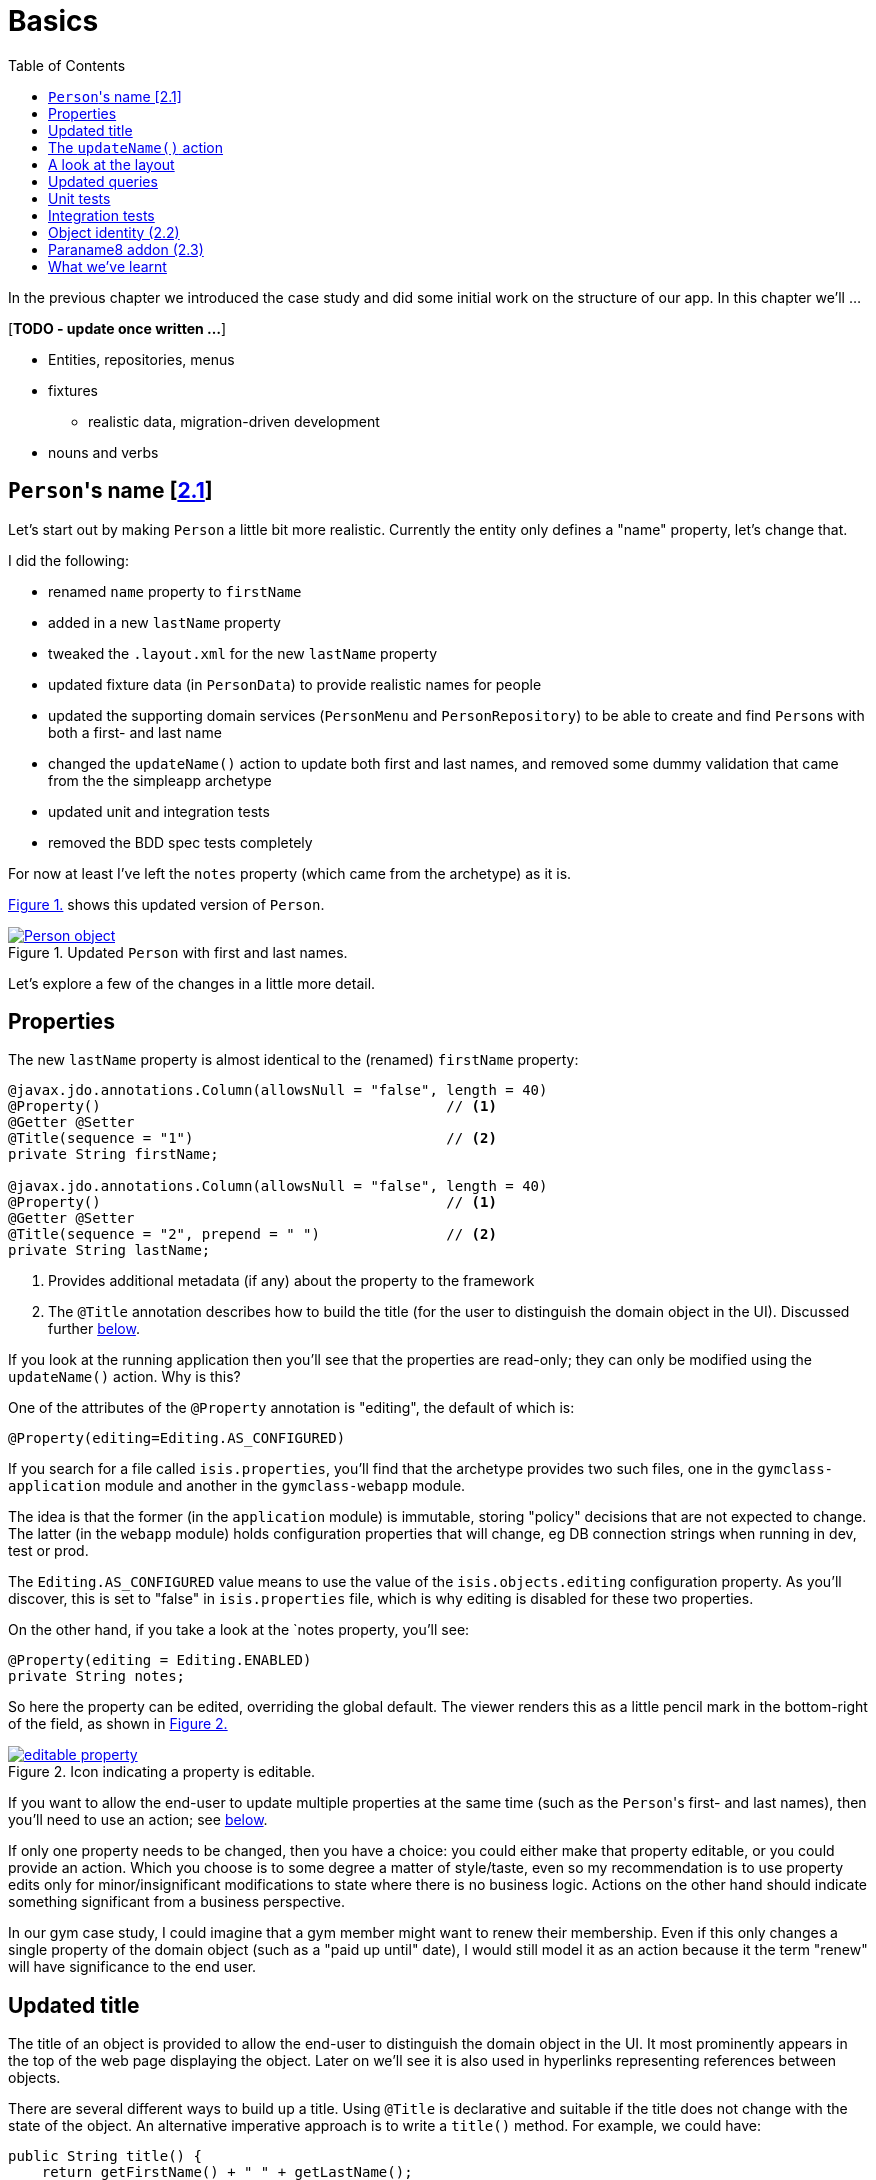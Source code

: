 [[basics]]
= Basics
:toc:
:imagesdir: ../images

In the previous chapter we introduced the case study and did some initial work on the structure of our app.
In this chapter we'll ...

[***TODO - update once written ...***]

* Entities, repositories, menus 
* fixtures
** realistic data, migration-driven development
* nouns and verbs

[[__basics_persons-name]]
== ``Person``'s name [link:https://github.com/danhaywood/gymclass/tree/_2.1-Person-first-name-and-last-name[2.1^]]


Let's start out by making `Person` a little bit more realistic.
Currently the entity only defines a "name" property, let's change that.

I did the following:

* renamed `name` property to `firstName`
* added in a new `lastName` property
* tweaked the `.layout.xml` for the new `lastName` property
* updated fixture data (in `PersonData`) to provide realistic names for people
* updated the supporting domain services (`PersonMenu` and `PersonRepository`) to be able to create and find ``Person``s with both a first- and last name
* changed the `updateName()` action to update both first and last names, and removed some dummy validation that came from the the simpleapp archetype
* updated unit and integration tests
* removed the BDD spec tests completely

For now at least I've left the `notes` property (which came from the archetype) as it is.

xref:__basics_persons-name_person-object[] shows this updated version of `Person`.

[#__basics_persons-name_person-object,reftext='{figure-caption} {counter:refnum}.']
.Updated `Person` with first and last names.
image::ch02/Person-object.png[pdfwidth="60%",link="https://raw.githubusercontent.com/danhaywood/apache-isis-infoq-mini-book/master/src/docs/asciidoc/images/ch02/Person-object.png"]

Let's explore a few of the changes in a little more detail.


[[__basics_properties]]
== Properties

The new `lastName` property is almost identical to the (renamed) `firstName` property:

[source,java]
----
@javax.jdo.annotations.Column(allowsNull = "false", length = 40)
@Property()                                         // <1>
@Getter @Setter
@Title(sequence = "1")                              // <2>
private String firstName;

@javax.jdo.annotations.Column(allowsNull = "false", length = 40)
@Property()                                         // <1>
@Getter @Setter
@Title(sequence = "2", prepend = " ")               // <2>
private String lastName;
----
<1> Provides additional metadata (if any) about the property to the framework
<2> The `@Title` annotation describes how to build the title (for the user to distinguish the domain object in the UI).
Discussed further xref:__basics_persons-name_title[below].

If you look at the running application then you'll see that the properties are read-only; they can only be modified using the `updateName()` action.
Why is this?

One of the attributes of the `@Property` annotation is "editing", the default of which is:

[source,java]
----
@Property(editing=Editing.AS_CONFIGURED)
----

If you search for a file called `isis.properties`, you'll find that the archetype provides two such files, one in the `gymclass-application` module and another in the `gymclass-webapp` module.

The idea is that the former (in the `application` module) is immutable, storing "policy" decisions that are not expected to change.
The latter (in the `webapp` module) holds configuration properties that will change, eg DB connection strings when running in dev, test or prod.

The `Editing.AS_CONFIGURED` value means to use the value of the `isis.objects.editing` configuration property.
As you'll discover, this is set to "false" in `isis.properties` file, which is why editing is disabled for these two properties.

On the other hand, if you take a look at the `notes property, you'll see:

[source,java]
----
@Property(editing = Editing.ENABLED)
private String notes;
----

So here the property can be edited, overriding the global default.
The viewer renders this as a little pencil mark in the bottom-right of the field, as shown in xref:__basics_persons-name_editable-property[]

[#__basics_persons-name_editable-property,reftext='{figure-caption} {counter:refnum}.']
.Icon indicating a property is editable.
image::ch02/editable-property.png[link="https://raw.githubusercontent.com/danhaywood/apache-isis-infoq-mini-book/master/src/docs/asciidoc/imagesch02/editable-property.png"]

If you want to allow the end-user to update multiple properties at the same time (such as the ``Person``'s first- and last names), then you'll need to use an action; see xref:__basics_persons-name_updateName[below].

If only one property needs to be changed, then you have a choice: you could either make that property editable, or you could provide an action.
Which you choose is to some degree a matter of style/taste, even so my recommendation is to use property edits only for minor/insignificant modifications to state where there is no business logic.
Actions on the other hand should indicate something significant from a business perspective.

In our gym case study, I could imagine that a gym member might want to renew their membership.
Even if this only changes a single property of the domain object (such as a "paid up until" date), I would still model it as an action because it the term "renew" will have significance to the end user.


[[__basics_title]]
== Updated title

The title of an object is provided to allow the end-user to distinguish the domain object in the UI.
It most prominently appears in the top of the web page displaying the object.
Later on we'll see it is also used in hyperlinks representing references between objects.

There are several different ways to build up a title.
Using `@Title` is declarative and suitable if the title does not change with the state of the object.
An alternative imperative approach is to write a `title()` method.
For example, we could have:

[source,java]
----
public String title() {
    return getFirstName() + " " + getLastName();
}
----

Obviously if the title varied by state of the object, then this method could get more complex, with `if` statements and so on.

If no properties are annotated with `@Title`, and if there is no `title()` method, then the framework falls back to use `toString()`.



.Use getters to access state
****
I just want to call out the importance of using getters to access state, even within the domain object itself.

You need to remember that the object's state is retrieved transparently by the ORM (DataNucleus), and some state may be retrieved lazily; generally it depends on the type.

If you access an instance variable directly rather than through its getter, you run the risk that the ORM may not have rehydrated that state.

Broadly speaking, primitives and strings (corresponding to columns of the underlying table) will be loaded eagerly, while references to other objects (which would otherwise require a SQL JOIN) will be loaded lazily.

This behaviour can be tweaked using the `javax.jdo.annotations.Persistent` annotation; search for documentation on "fetch groups".
****



[[__basics_updateName]]
== The `updateName()` action

Let's take a look at the updated `updateName()` action:

[source,java]
----
@Action(semantics = SemanticsOf.IDEMPOTENT)
public Person updateName(
        @Parameter(maxLength = 40)
        @ParameterLayout(named = "First name")  // <1>
        final String firstName,
        @Parameter(maxLength = 40)
        @ParameterLayout(named = "Last name")   // <1>
        final String lastName) {
    setFirstName(firstName);
    setLastName(lastName);
    return this;
}
public String default0UpdateName() {            // <2>
    return getFirstName();
}
public String default1UpdateName() {            // <2>
    return getLastName();
}
----
<1> Provides a UI hint for the 0^th^ and 1^st^ parameters respectively
<2> Provides a default value for the 0^th^ and 1^st^ parameters respectively



And as xref:__basics_persons-name_person-updateName[] shows, if we invoke the `updateName()` action then the defaults for its parameters are correctly populated.

[#__basics_persons-name_person-updateName,reftext='{figure-caption} {counter:refnum}.']
.Updated `Person` with first and last names.
image::ch02/Person-updateName-prompt-with-defaults.png[pdfwidth="60%",link="https://raw.githubusercontent.com/danhaywood/apache-isis-infoq-mini-book/master/src/docs/asciidoc/imagesch02/Person-updateName-prompt-with-defaults.png"]



[[__basics_layout]]
== A look at the layout

In xref:__basics_persons-name_person-object[] you can see that I positioned the `lastName` property under the `firstName` property, with the `updateName` action under both.
This positioning comes from the `Person.layout.xml` file. specifically this:

[source,xml]
----
<c:fieldSet name="Name">
    <c:action id="delete"/>
    <c:property id="firstName"/>
    <c:property id="lastName">
        <c:action id="updateName"/>
    </c:property>
</c:fieldSet>
----

The layout also moves the `notes` property over to the right-hand side; check out the use of `<col>` elements for this purpose.

Also, earlier on we noted that the xref:__basics_persons-name_title[title] of a domain object is rendered at the top of the page.
In fact that was a slight simplification; actually it appears wherever the `<domainObject/>` element appears in the layout file:

[source,xml]
----
<bs3:row>
    <bs3:col span="12" unreferencedActions="true">
        <c:domainObject bookmarking="AS_ROOT"/>
    </bs3:col>
</bs3:row>
----


One of the principles of Apache Isis is that it will always generate a UI representation of the domain objects.

So what happens if you forget to reference a property, collection or action of the domain object?

If you look elsewhere in the `layout.xml` you'll see that exactly one section has an attribute of `unreferencedActions`, `unreferencedProperties` or `unreferencedCollections`: the layout is considered invalid if it does not include this.
As you've probably figured out, any class members that are not referenced elsewhere will be rendered in these sections.

For example, in `Person.layout.xml` you'll see that I've added:

[source,xml]
----
<bs3:tab name="Other">
    <bs3:row>
        <bs3:col span="12">
            <c:fieldSet name="Other" unreferencedProperties="true"/>
        </bs3:col>
    </bs3:row>
</bs3:tab>
----

This means that, if I were to add a new property to `Person` and forget to update `Person.layout.xml`, then it'll appear in a new "Other" tab.


And what happens if there's no supporting `layout.xml` file at all?
Well, in this case the framework will fallback to reading the various `@...Layout` annotations (and `@MemberOrder` and `@MemberGroupLayout`) of the class itself.
And if there are no such annotations, it will use defaults baked into the framework:  properties listed alphabetically on the left-hand side, and collections listed on the right, actions at the top.


[[__basics_queries]]
== Updated queries

Prior to adding the "lastName" property we had the `PersonMenu` domain service providing an action to search for `Person` instances by way of the `PersonRepository`.
In adding the "lastName" property I decided to generalize this so that searching for a person by name meant matching to use either first name _or_ the last name.
This required a change to the query's definition, found on the `Person` class:

[source,java]
----
@javax.jdo.annotations.Queries({
        @javax.jdo.annotations.Query(
                name = "findByName",
                value = "SELECT "
                        + "FROM domainapp.modules.persons.dom.impl.Person "
                        + "WHERE firstName.indexOf(:name) >= 0 "
                        + "   || lastName.indexOf(:name) >= 0 "),
        ...
})
...
public class Person ... { ... }
----

This query is written in JDOQL.
Note that SQL functions (such as a substring match, here) tend to be written using a Java-like syntax.

I also required an exact match on both first name and last name, so I updated the `PersonRepository` domain service with a new finder:

[source,java]
----
public class PersonRepository {
    ...
    public Person findByFirstNameAndLastName(String firstName, String lastName) {
        return repositoryService.uniqueMatch(
                new QueryDefault<>(
                        Person.class,
                        "findByFirstNameAndLastName",
                        "firstName", firstName,
                        "lastName", lastName));
    }
    ...
}
----

This also required a new JDOQL query defined on `Person`:

[source,java]
----
@javax.jdo.annotations.Queries({
        ...
        @javax.jdo.annotations.Query(
                name = "findByFirstNameAndLastName",
                value = "SELECT "
                        + "FROM domainapp.modules.persons.dom.impl.Person "
                        + "WHERE firstName == :firstName "
                        + "   && lastName == :lastName ")
})
...
public class Person ... { ... }
----

JDO provides several link:http://www.datanucleus.org/products/datanucleus/jdo/query.html#jpql[different ways of writing queries], at various levels of abstraction and power: type-safe queries, criteria API, JDOQL and direct SQL.
Or, there are third-party options such as link:http://www.querydsl.com/[QueryDSL].
However, in this case study I'm going to stick with JDOQL.



== Unit tests

Domain objects in Apache Isis are just pojos, so they can be easily tested using unit tests.
Here's

[***TODO***]

* nested static
* naming (via mavenmixins, Test$Xxx)

[source,java]
----
public class Person_Test {

    Person person;

    @Before
    public void setUp() throws Exception {
        person = new Person("Billy", "Mason");
    }

    public static class FirstName extends Person_Test {

        @Test
        public void happyCase() throws Exception {
            // given
            assertThat(person.getFirstName()).isEqualTo("Billy");
            assertThat(person.getLastName()).isEqualTo("Mason");

            // when
            String name = "William";
            person.setFirstName(name);

            // then
            assertThat(person.getFirstName()).isEqualTo(name);
        }
    }
}
----


== Integration tests

and fixtures...


[***TODO***]

* nested static
* naming (via mavenmixins, IntegTest$Xxx)
** can mix and match with unit tests
* injected


[source,java]
----
public static class UpdateName extends Person_IntegTest {

    @Test
    public void can_be_updated_directly() throws Exception {

        // when
        wrap(person).updateName("new first name", "new last name");
        transactionService.nextTransaction();

        // then
        assertThat(wrap(person).getFirstName()).isEqualTo("new first name");
        assertThat(wrap(person).getLastName()).isEqualTo("new last name");
    }

}
----


[source,java]
----
public class Person_IntegTest extends PersonsModuleIntegTestAbstract {

    @Inject
    FixtureScripts fixtureScripts;
    @Inject
    PersonRepository personRepository;
    @Inject
    TransactionService transactionService;

    Person person;

    @Before
    public void setUp() throws Exception {
        // given
        fixtureScripts.runFixtureScript(new PersonsModuleTearDown(), null);
        CreatePersons fs = new CreatePersons().setNumber(1);
        fixtureScripts.runFixtureScript(fs, null);
        transactionService.nextTransaction();

        person = PersonData.FREDA_MCLINTOCK.findWith(personRepository);

        assertThat(person).isNotNull();
    }

----

The `PersonsModuleIntegTestAbstract` superclass does the bootstrapping.
It's mostly boilerplate and pretty boring so we'll ignore this for now.
Suffice to say it allows us to test the `persons` module by itself.



[source,java]
----
@Accessors(chain = true)
public class CreatePersons extends FixtureScript {

    /**
     * The number of objects to create, up to 10; optional, defaults to 3.
     */
    @Nullable
    @Getter @Setter
    private Integer number;

    /**
     * The objects created by this fixture (output).
     */
    @Getter
    private final List<Person> people = Lists.newArrayList();

    @Override
    protected void execute(final ExecutionContext ec) {

        int max = PersonData.values().length;

        // defaults
        final int number = defaultParam("number", ec, 3);

        // validate
        if(number < 0 || number > max) {
            throw new IllegalArgumentException(String.format("number must be in range [0,%d)", max));
        }

        // execute
        for (int i = 0; i < number; i++) {
            final PersonData data = PersonData.values()[i];
            final Person person =  data.createWith(wrap(personMenu));
            ec.addResult(this, person);
            people.add(person);
        }
    }

    @javax.inject.Inject
    PersonMenu personMenu;

}

----


[source,java]
----
@AllArgsConstructor
public enum PersonData {

    FREDA_MCLINTOCK("Freda", "McLintock"),
    BARRY_BLACK("Barry", "Black"),
    SEBASTIAN_SMITH("Sebastian", "Smith"),
    FIONA_BAGGINS("Fiona", "Baggins"),
    HARRY_SLATER("Harry", "Slater");

    private final String firstName;
    private final String lastName;

    public Person createWith(final PersonMenu menu) {
        return menu.create(firstName, lastName);
    }

    public Person findWith(final PersonRepository personRepository) {
        return personRepository.findByFirstNameAndLastName(firstName, lastName);
    }
}
----




== Object identity (link:https://github.com/danhaywood/gymclass/tree/_2.2-exception-recognizer-for-Person-duplicates[2.2^])

For every entity you'll need to think about its identity: how is it uniquely distinguished from other instances of the same type?

So far as the database is concerned, JDO allows the identity (primary key) to be assigned either automatically (by the ORM) as a surrogate identifier, or it can be assigned explicitly by the application.
The first of these options - using a surrogate identifier - is reasonable in most cases.

This then leads to a further decision: which strategy the ORM should use to actually generate the surrogate id?
Most RDBMS provide some built-in mechanism for this, so we can use another JDO annotation to select this as appropriate.

While a surrogate identifier is useful within the database, it doesn't have any meaning to the end-user.
We therefore also need to determine which set of properties of the domain object provide  its identity from a business perspective.

In many (though not all) cases this will be the same as the xref:__basics_persons-name_title[title] of the object.
However, a title needs only be "unique enough" to allow the user identify the domain object in the UI (and it may in fact have additional supplementary information, eg the status of an object).
The business identity of the object on the other hand must be genuinely unique in the database too.

In the case study, when I added `lastName` to the `Person` entity, I decided to make it part of the object identity.
That involved updating the JDO annotations, and updating the implementation of `Comparable`:

[source,java]
----
@javax.jdo.annotations.PersistenceCapable(
        identityType=IdentityType.DATASTORE,                                    // <1>
        schema = "persons"
)
@javax.jdo.annotations.DatastoreIdentity(
        strategy=javax.jdo.annotations.IdGeneratorStrategy.IDENTITY,            // <2>
        column="id")
...
@javax.jdo.annotations.Unique(
    name="Person_lastName_firstName_UNQ", members = {"lastName", "firstName"}   // <3>
)
public class Person implements Comparable<Person> {
    ...
    public int compareTo(final Person other) {
        return ObjectContracts.compare(this, other, "lastName", "firstName");   // <4>
    }
}
----
<1> Indicates that an ORM-managed surrogate identifier will be used...
<2> ...with the values assigned by the database ("identity" strategy)
<3> Defines the business key uniqueness
<4> Corresponding implementation of `Comparable<T>` interface

It's best practice for the domain object to implement `Comparable`, and this should be consistent with the uniqueness constraint.
The `ObjectContracts` class you see here is provided as a utility class as part of the Apache Isis applib (the library that contains all the annotations and so forth).
As you might imagine, this will compare the objects by last name and then first name.

[TIP]
====
Implementing `Comparable` also means that when we start to associate collections of objects with each other then we'll be able to use `Set<T>` as the collection type, and the order of the objects in the table will be "obvious" to the end-user (ie the natural ordering of the entity type).
====


As things stand it's unlikely that this design will suffice: what happens when we get two people with the same name, for example?
If I try to create a such a duplicate user, I get the message shown in xref:__basics_persons-name_person-duplicate[].


[#__basics_persons-name_person-duplicate,reftext='{figure-caption} {counter:refnum}.']
.Updated `Person` with first and last names.
image::ch02/attempt-to-create-duplicate-Person.png[pdfwidth="30%",link="https://raw.githubusercontent.com/danhaywood/apache-isis-infoq-mini-book/master/src/docs/asciidoc/imagesch02/attempt-to-create-duplicate-Person.png"]

That's not the most user-friendly error message, but we can at least start the conversation by demonstrating the issue to the domain expert.
We can then decide together what's the right way forward.
Probably I'd suggest a surrogate identifier (a membership number or similar); if that made sense then there might also be a discussion about how that identifier is allocated (just a number, or some other scheme).

We can also improve the error message.
Apache Isis has a whole bunch of plugin points: optional SPI (service provider) interfaces that can optionally be implemented.
One of these is the `ExceptionRecognizer2` interface.
Any time an exception is thrown by the application (whether in the persistence layer or domain layer) any implementation(s) of this SPI are consulted to see if the exception's message can be converted into something less cryptic for the end-user.

For example, here's an implementation of `ExceptionRecognizer2` for `Person`:

[source,java]
----
@DomainService(nature = NatureOfService.DOMAIN)                     // <1>
public static class UniqueConstraintViolationRecognizer
                        implements ExceptionRecognizer2 {           // <2>
    ...
    public String recognize(final Throwable ex) {
        final String message = ex.getMessage();
        if(message != null && message.contains("Person_lastName_firstName_UNQ")) {
            return "A Person with that (first and last) name already exists";
        }
        return null;
    }
    public Recognition recognize2(final Throwable ex) {
        final String reason = recognize(ex);
        return reason != null
                ? new Recognition(Category.CONSTRAINT_VIOLATION, reason)
                : null;
    }
}
----
<1> automatically picked up as a service by Classpath scanning
<2> implements the SPI service

With this implementation added to our application, as xref:attempt-to-create-duplicate-Person-exception-recognizer[] shows the error message generated is much more friendly.

[#attempt-to-create-duplicate-Person-exception-recognizer,reftext='{figure-caption} {counter:refnum}.']
.Updated `Person` with first and last names.
image::ch02/attempt-to-create-duplicate-Person-exception-recognizer.png[pdfwidth="30%",link="https://raw.githubusercontent.com/danhaywood/apache-isis-infoq-mini-book/master/src/docs/asciidoc/imagesch02/attempt-to-create-duplicate-Person-exception-recognizer.png"]

All that said, this is only a demo app, so I'm not going to overcomplicate things with a surrogate membership number etc., but will just press on.



== Paraname8 addon (link:https://github.com/danhaywood/gymclass/tree/_2.3-paraname8[2.3^])

The Apache Isis framework tries to infer as much of the structure of the domain objects directly from Java code.
For example, properties are inferred by the presence of getters returning a scalar, and collections are getters returning a collection.
Actions are remaining `public` methods.
Annotations are typically used for metadata that cannot be inferred in this way.

If we look at the `updateName(...)` action we see that the parameter names have the `@ParameterLayout` annotation:

[source,java]
----
public Person updateName(
        @Parameter(maxLength = 40)
        @ParameterLayout(named = "First name")
        final String firstName,
        @Parameter(maxLength = 40)
        @ParameterLayout(named = "Last name")
        final String lastName) {
    ...
}
----

Java's reflection API (that Apache Isis uses heavily) was only extended to allow the parameter name to be inferred as of Java 8.
Since the version of Apache Isis that we're using still supports Java 7, we need the `@ParameterLayout`.

Instead, we can bump up the app to run under Java 8, and we use the http://github.com/isisaddons/isis-metamodel-paraname8[Isis addons' paraname8] metamodel extension.
The README for that module explains how to configure it; the key requirement is adding this line:

[source,ini]
----
isis.reflector.facets.include=\
        org.isisaddons.metamodel.paraname8.NamedFacetOnParameterParaname8Factory
----

to the `isis.properties` file, which "teaches" the framework to use the updated Java 8 reflection API.

With these changes made we can get rid of `@ParameterLayout` everywhere, reducing some boilerplate:

[source,java]
----
public Person updateName(
        @Parameter(maxLength = 40)
        final String firstName,
        @Parameter(maxLength = 40)
        final String lastName) {
    ...
}
----




== What we've learnt

[***TODO***]
